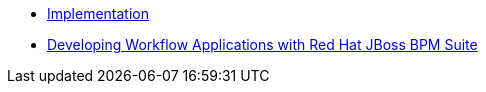 * http://www.redhat.com/training/courses/jb465/[Implementation]
* https://www.redhat.com/training/courses/jb427r/[Developing Workflow Applications with Red Hat JBoss BPM Suite]